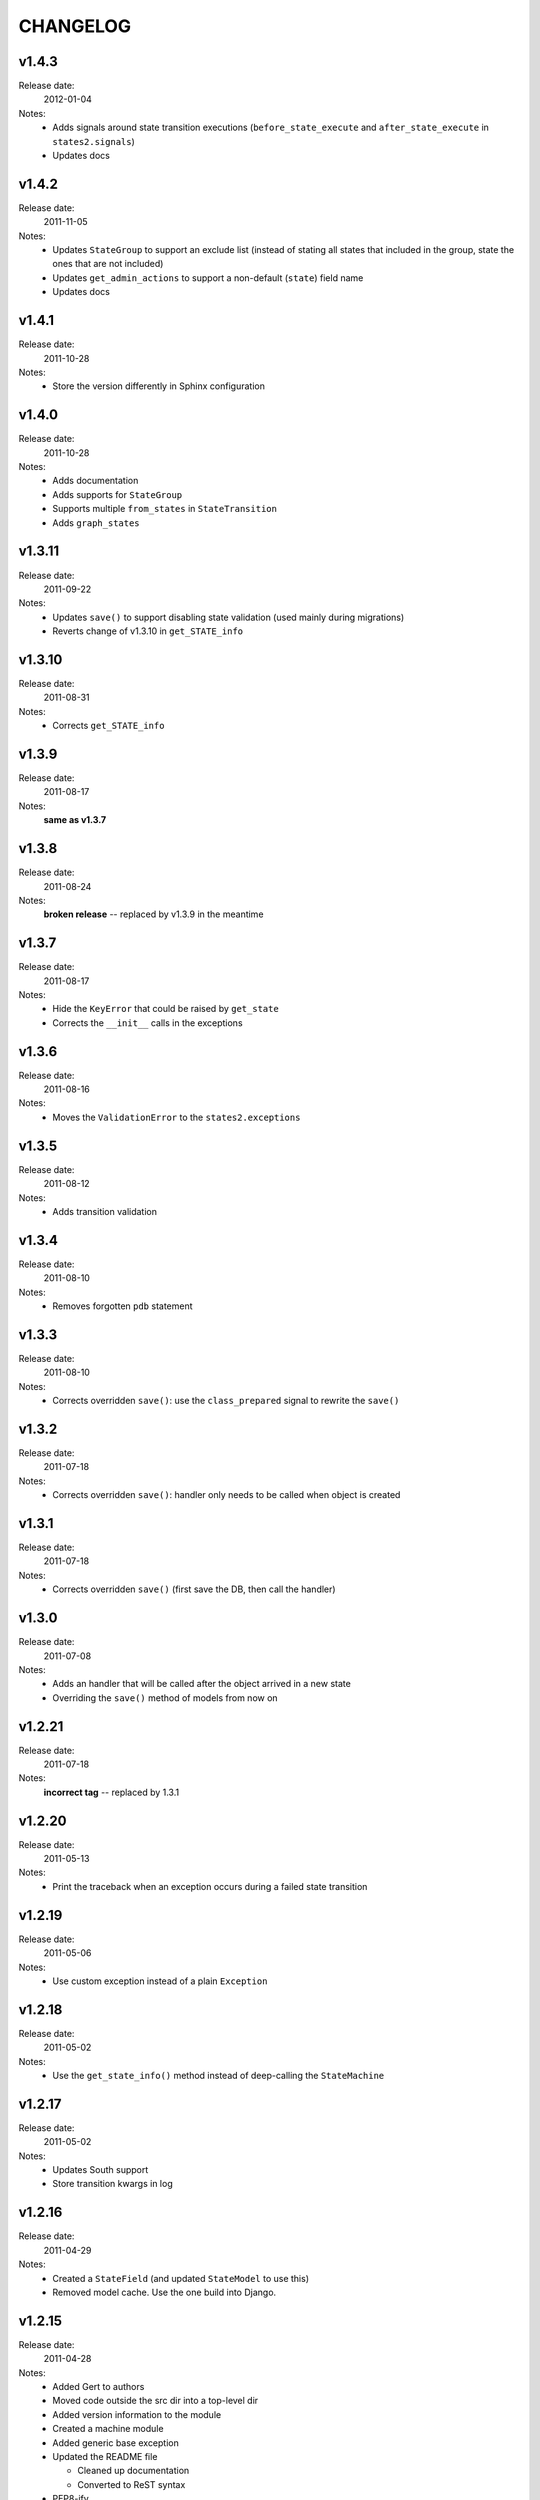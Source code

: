 ~~~~~~~~~
CHANGELOG
~~~~~~~~~
v1.4.3
======
Release date:
  2012-01-04
Notes:
  * Adds signals around state transition executions (``before_state_execute``
    and ``after_state_execute`` in ``states2.signals``)
  * Updates docs

v1.4.2
======
Release date:
  2011-11-05
Notes:
  * Updates ``StateGroup`` to support an exclude list (instead of stating all
    states that included in the group, state the ones that are not included)
  * Updates ``get_admin_actions`` to support a non-default (``state``) field
    name
  * Updates docs

v1.4.1
======
Release date:
  2011-10-28
Notes:
  * Store the version differently in Sphinx configuration

v1.4.0
======
Release date:
  2011-10-28
Notes:
  * Adds documentation
  * Adds supports for ``StateGroup``
  * Supports multiple ``from_states`` in ``StateTransition``
  * Adds ``graph_states``

v1.3.11
=======
Release date:
  2011-09-22
Notes:
  * Updates ``save()`` to support disabling state validation (used mainly
    during migrations)
  * Reverts change of v1.3.10 in ``get_STATE_info``

v1.3.10
=======
Release date:
  2011-08-31
Notes:
  * Corrects ``get_STATE_info``

v1.3.9
======
Release date:
  2011-08-17
Notes:
  **same as v1.3.7**

v1.3.8
======
Release date:
  2011-08-24
Notes:
  **broken release** -- replaced by v1.3.9 in the meantime

v1.3.7
======
Release date:
  2011-08-17
Notes:
  * Hide the ``KeyError`` that could be raised by ``get_state``
  * Corrects the ``__init__`` calls in the exceptions

v1.3.6
======
Release date:
  2011-08-16
Notes:
  * Moves the ``ValidationError`` to the ``states2.exceptions``

v1.3.5
======
Release date:
  2011-08-12
Notes:
  * Adds transition validation

v1.3.4
======
Release date:
  2011-08-10
Notes:
  * Removes forgotten ``pdb`` statement

v1.3.3
======
Release date:
  2011-08-10
Notes:
  * Corrects overridden ``save()``: use the ``class_prepared`` signal to
    rewrite the ``save()``

v1.3.2
======
Release date:
  2011-07-18
Notes:
  * Corrects overridden ``save()``: handler only needs to be called when object
    is created

v1.3.1
======
Release date:
  2011-07-18
Notes:
  * Corrects overridden ``save()`` (first save the DB, then call the handler)

v1.3.0
======
Release date:
  2011-07-08
Notes:
  * Adds an handler that will be called after the object arrived in a new
    state
  * Overriding the ``save()`` method of models from now on

v1.2.21
=======
Release date:
  2011-07-18
Notes:
  **incorrect tag** -- replaced by 1.3.1

v1.2.20
=======
Release date:
  2011-05-13
Notes:
  * Print the traceback when an exception occurs during a failed state
    transition

v1.2.19
=======
Release date:
  2011-05-06
Notes:
  * Use custom exception instead of a plain ``Exception``

v1.2.18
=======
Release date:
  2011-05-02
Notes:
  * Use the ``get_state_info()`` method instead of deep-calling the
    ``StateMachine``

v1.2.17
=======
Release date:
  2011-05-02
Notes:
  * Updates South support
  * Store transition kwargs in log

v1.2.16
=======
Release date:
  2011-04-29
Notes:
  * Created a ``StateField`` (and updated ``StateModel`` to use this)
  * Removed model cache. Use the one build into Django.

v1.2.15
=======
Release date:
  2011-04-28
Notes:
  * Added Gert to authors
  * Moved code outside the src dir into a top-level dir
  * Added version information to the module
  * Created a machine module
  * Added generic base exception
  * Updated the README file

    * Cleaned up documentation
    * Converted to ReST syntax
  * PEP8-ify

Older versions
==============
- v1.2.14
- v1.2.13
- v1.2.12
- v1.2.11
- v1.2.10
- v1.2.9
- v1.2.8
- v1.2.7
- v1.2.6
- v1.2.5
- v1.2.4
- v1.2.3
- v1.2.2
- v1.2.1
- v1.1.1
